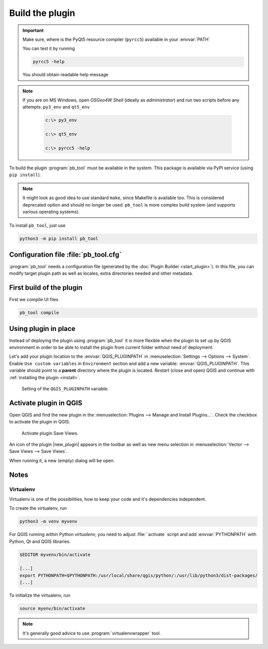 ################
Build the plugin
################

.. important:: Make sure, where is the PyQt5 resource compiler
    (``pyrcc5``) available in your :envvar:`PATH`

    You can test it by running
        
    .. code-block:: bash

        pyrcc5 -help

    You should obtain readable help message

.. figure:: images/pyrcc5-help.png

.. note:: If you are on MS Windows, open *OSGeo4W Shell* (ideally as
   *administrator*) and run two scripts before any attempts:
   ``py3_env`` and ``qt5_env``

        .. code-block:: bash

                c:\> py3_env

                c:\> qt5_env

                c:\> pyrcc5 -help

        .. figure:: images/pyrcc5-windows.png

To build the plugin :program:`pb_tool` must be available in the system. This
package is available via PyPI service (using ``pip install``).

.. note:: It might look as good idea to use standard ``make``, since
   Makefile is available too. This is considered deprecated option and
   should no longer be used. ``pb_tool`` is more complex build system
   (and supports various operating systems).

To install ``pb_tool``, just use

.. code-block:: bash

        python3 -m pip install pb_tool

**************************************
Configuration file :file:`pb_tool.cfg`
**************************************

:program:`pb_tool` needs a configuration file (generated by the :doc:`Plugin
Builder <start_plugin>`). In this file, you can modify target plugin
path as well as locales, extra directories needed and other metadata.

*************************
First build of the plugin
*************************

First we compile UI files

.. code-block:: bash

        pb_tool compile

..         
 Next we deploy our plugin to the QGIS Plugin directory

 .. code-block:: bash

         pb_tool deploy

         Deploying to /home/jachym/.local/share/QGIS/QGIS3/profiles/default/python/plugins/save_views
         Deploying will:
                 * Remove your currently deployed version
                 * Compile the ui and resource files
                 * Build the help docs
                 * Copy everything to your
                   /home/jachym/.local/share/QGIS/QGIS3/profiles/default/python/plugins/save_views
                   directory

         Proceed? [y/N]: y

 .. note:: It seems, that ``pb_tool`` does require 7zip compression, which is not
         available in OSGeo4W project - therefore the QGIS Plugin can not be
         zipped. You will have to install it manually.

*********************
Using plugin in place
*********************

Instead of deploying the plugin using :program:`pb_tool` it is more
flexible when the plugin to set up by QGIS environment in order to be
able to install the plugin from current folder without need of
deployment.

Let's add your plugin location to the :envvar:`QGIS_PLUGINPATH` in
:menuselection:`Settings --> Options --> System`. Enable ``Use custom
variables`` in ``Environment`` section and add a new variable:
:envvar:`QGIS_PLUGINPATH`. This variable should point to a **parent**
directory where the plugin is located. *Restart* (close and open) QGIS
and continue with :ref:`installing the plugin <install>`.


.. figure:: images/qgis-pluginpath.svg
   
   Setting of the ``QGIS_PLUGINPATH`` variable.

.. _install:

***********************
Activate plugin in QGIS
***********************

Open QGIS and find the new plugin in the :menuselection:`Plugins -->
Manage and Install Plugins...`. Check the checkbox to activate the
plugin in QGIS.

.. figure:: images/save-views-enable.png

   Activate plugin Save Views.

An icon of the plugin |new_plugin| appears in the toolbar as well as
new menu selection in :menuselection:`Vector --> Save Views --> Save Views`.

When running it, a new (empty) dialog will be open.

.. _plugin-dlg:

.. figure:: images/plugin-ui-template.png
   :class: small

*****
Notes
*****

Virtualenv
^^^^^^^^^^

Virtualenv is one of the possibilities, how to keep your code and it's
dependencies independent.

To create the virtualenv, run 

.. code-block:: bash

        python3 -m venv myvenv

For QGIS running within Python `virtualenv`, you need to adjust
:file:``activate` script and add :envvar:`PYTHONPATH` with Python, Qt
and QGIS libraries.

.. code-block:: bash

        $EDITOR myvenv/bin/activate

        [...]
        export PYTHONPATH=$PYTHONPATH:/usr/local/share/qgis/python/:/usr/lib/python3/dist-packages/
        [...]

To initialize the virtualenv, run

.. code-block:: bash

        source myenv/bin/activate

.. note:: It's generally good advice to use :program:`virtualenvwrapper` tool.
